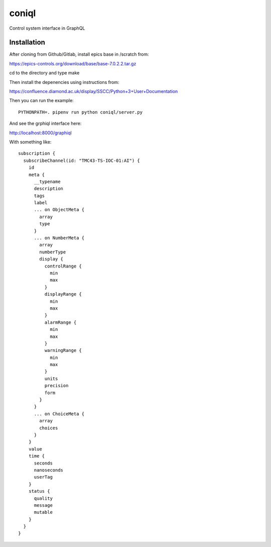 coniql
======

Control system interface in GraphQL

Installation
------------

After cloning from Github/Gitlab, install epics base in /scratch from:

https://epics-controls.org/download/base/base-7.0.2.2.tar.gz

cd to the directory and type make

Then install the depenencies using instructions from:

https://confluence.diamond.ac.uk/display/SSCC/Python+3+User+Documentation

Then you can run the example::
    
    PYTHONPATH=. pipenv run python coniql/server.py

And see the grphiql interface here:

http://localhost:8000/graphiql

With something like::

    subscription {
      subscribeChannel(id: "TMC43-TS-IOC-01:AI") {
        id
        meta {
          __typename
          description
          tags
          label
          ... on ObjectMeta {
            array
            type
          }
          ... on NumberMeta {
            array
            numberType
            display {
              controlRange {
                min
                max
              }
              displayRange {
                min
                max
              }
              alarmRange {
                min
                max
              }
              warningRange {
                min
                max
              }
              units
              precision
              form
            }
          }
          ... on ChoiceMeta {
            array
            choices
          }
        }
        value
        time {
          seconds
          nanoseconds
          userTag
        }
        status {
          quality
          message
          mutable
        }
      }
    }
